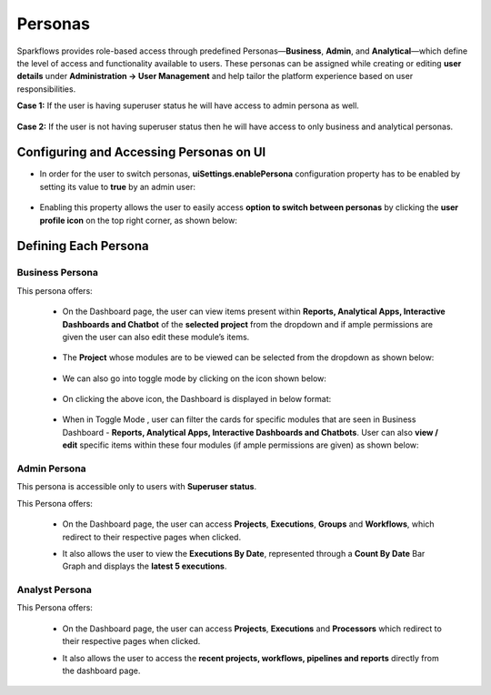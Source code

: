 Personas
----

Sparkflows provides role-based access through predefined Personas—**Business**, **Admin**, and **Analytical**—which define the level of access and functionality available to users. These personas can be assigned while creating or editing **user details** under **Administration → User Management** and help tailor the platform experience based on user responsibilities.

**Case 1:** If the user is having superuser status he will have access to admin persona as well.

.. figure:: ../../_assets/security/persona-case1.png
   :alt: security
   :width: 60%


**Case 2:** If the user is not having superuser status then he will have access to only business and analytical personas.

.. figure:: ../../_assets/security/persona-case2.png
   :alt: security
   :width: 60%


Configuring and Accessing Personas on UI
=====

* In order for the user to switch personas, **uiSettings.enablePersona** configuration property has to be enabled by setting its value to **true** by an admin user:

  .. figure:: ../../_assets/security/enable-persona-uisetting.png
     :alt: security
     :width: 60%


* Enabling this property allows the user to easily access **option to switch between personas** by clicking the **user profile icon** on the top right corner, as shown below:

  .. figure:: ../../_assets/security/switch-persona.png
     :alt: security
     :width: 60%

Defining Each Persona
====

**Business Persona**
++++++++++++++++++++++

This persona offers:

  * On the Dashboard page, the user can view items present within **Reports, Analytical Apps, Interactive Dashboards and Chatbot** of the **selected project** from the dropdown and if ample permissions are given the user can also edit these module’s items.

    .. figure:: ../../_assets/security/business-persona-nontoggle-mode.png
     :alt: security
     :width: 60%


  * The **Project** whose modules are to be viewed can be selected from the dropdown as shown below:

    .. figure:: ../../_assets/security/business-persona-project-select.png
     :alt: security
     :width: 60%


  * We can also go into toggle mode by clicking on the icon shown below:

    .. figure:: ../../_assets/security/toggle-mode-icon.PNG
     :alt: security
     :width: 60%



  * On clicking the above icon, the Dashboard is displayed in below format:

    .. figure:: ../../_assets/security/business-persona-toggle-mode.png
     :alt: security
     :width: 60%


  * When in Toggle Mode , user can  filter the cards for specific modules that are seen in Business Dashboard - **Reports, Analytical Apps, Interactive Dashboards and Chatbots**. User can also **view / edit** specific items within these four modules (if ample permissions are given) as shown below:

    .. figure:: ../../_assets/security/filtered-business-persona-toggle-mode.png
     :alt: security
     :width: 60%



**Admin Persona**
+++++++++++++++++++

This persona is accessible only to users with **Superuser status**.

This Persona offers:

  * On the Dashboard page, the user can access **Projects**, **Executions**, **Groups** and **Workflows**, which redirect to their respective pages when clicked.
  * It also allows the user to view the **Executions By Date**, represented through a **Count By Date** Bar Graph and displays the **latest 5 executions**.


    .. figure:: ../../_assets/security/admin-persona.png
     :alt: security
     :width: 60%


**Analyst Persona**
+++++++++++++++++++++

This Persona offers:

  * On the Dashboard page, the user can access **Projects**, **Executions** and **Processors** which redirect to their respective pages when clicked.
  * It also allows the user to access the **recent projects, workflows, pipelines and reports** directly from the dashboard page.

    .. figure:: ../../_assets/security/analyst-persona.png
     :alt: security
     :width: 60%






































































